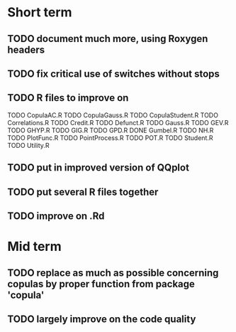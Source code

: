 * Short term
** TODO document much more, using Roxygen headers
** TODO fix critical use of switches without stops
** TODO R files to improve on
TODO CopulaAC.R
TODO CopulaGauss.R
TODO CopulaStudent.R
TODO Correlations.R
TODO Credit.R
TODO Defunct.R
TODO Gauss.R
TODO GEV.R
TODO GHYP.R
TODO GIG.R
TODO GPD.R
DONE Gumbel.R
TODO NH.R
TODO PlotFunc.R
TODO PointProcess.R
TODO POT.R
TODO Student.R
TODO Utility.R
** TODO put in improved version of QQplot
** TODO put several R files together
** TODO improve on .Rd
* Mid term
** TODO replace as much as possible concerning copulas by proper function from package 'copula'
** TODO largely improve on the code quality